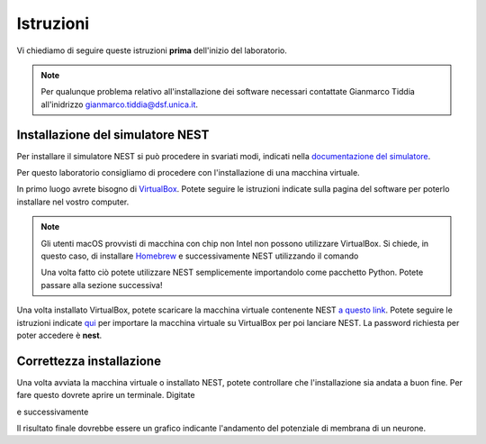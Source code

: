 Istruzioni
==========

Vi chiediamo di seguire queste istruzioni **prima** dell'inizio del laboratorio.

.. note::
    Per qualunque problema relativo all'installazione dei software necessari contattate
    Gianmarco Tiddia all'inidrizzo gianmarco.tiddia@dsf.unica.it.

Installazione del simulatore NEST
+++++++++++++++++++++++++++++++++

Per installare il simulatore NEST si può procedere in svariati modi, indicati 
nella `documentazione del simulatore <https://nest-simulator.readthedocs.io/en/latest/installation/index.html>`_.

Per questo laboratorio consigliamo di procedere con l'installazione di una macchina virtuale.

In primo luogo avrete bisogno di `VirtualBox <https://www.virtualbox.org/wiki/Downloads>`_. 
Potete seguire le istruzioni indicate sulla pagina del software per poterlo installare nel vostro computer.

.. note::
    Gli utenti macOS provvisti di macchina con chip non Intel non possono utilizzare VirtualBox. Si chiede, in questo caso, di
    installare `Homebrew <https://brew.sh/>`_ e successivamente NEST utilizzando il comando

    .. code-block:: bash
        brew install nest
    
    Una volta fatto ciò potete utilizzare NEST semplicemente importandolo come pacchetto Python. Potete passare alla sezione successiva!

Una volta installato VirtualBox, potete scaricare la macchina virtuale contenente NEST `a questo link <https://nest-simulator.org/downloads/gplreleases/nest-latest.ova>`_.
Potete seguire le istruzioni indicate `qui <https://nest-simulator.readthedocs.io/en/latest/installation/livemedia.html#download-the-nest-image-for-vms>`_
per importare la macchina virtuale su VirtualBox per poi lanciare NEST. La password richiesta per poter accedere è **nest**.

Correttezza installazione
+++++++++++++++++++++++++

Una volta avviata la macchina virtuale o installato NEST, potete controllare che l'installazione sia andata a buon fine.
Per fare questo dovrete aprire un terminale. Digitate

.. code-block:: bash
    wget https://nest-simulator.readthedocs.io/en/stable/_downloads/63da57de96edd7f5c560300061e00c00/one_neuron.py

e successivamente

.. code-block:: bash
    python one_neuron.py

Il risultato finale dovrebbe essere un grafico indicante l'andamento del potenziale di membrana di un neurone.
